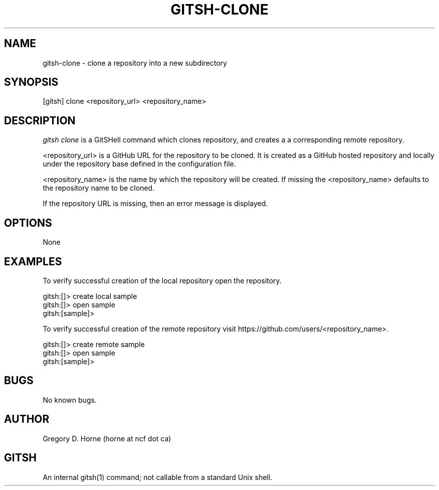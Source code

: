 .\" Manpage for gitshell.
.\" Contact horne@ncf.ca to correct errors or typos.
.TH GITSH-CLONE 1 "21 February 2014" "0.1" "GitSHell Manual"
.SH NAME
gitsh-clone \- clone a repository into a new subdirectory
.SH SYNOPSIS
[gitsh] clone <repository_url> <repository_name>
.SH DESCRIPTION
.nh
.ad l
\fIgitsh\fR \fIclone\fR is a GitSHell command which clones repository, and creates a
a corresponding remote repository.
.fi
.PP
.nh
.ad l
<repository_url> is a GitHub URL for the repository to be cloned. It is
created as a GitHub hosted repository and locally under the repository base
defined in the configuration file.
.PP
<repository_name> is the name by which the repository will be created. If
missing the <repository_name> defaults to the repository name to be
cloned.
.fi
.PP
If the repository URL is missing, then an error message
is displayed.
.SH OPTIONS
None
.SH EXAMPLES
.PP
To verify successful creation of the local repository open the repository.
.PP
.nf
gitsh:[]> create local sample
gitsh:[]> open sample
gitsh:[sample]> 
.fi
.PP
To verify successful creation of the remote repository visit  
https://github.com/users/<repository_name>.
.PP 
.nf
gitsh:[]> create remote sample
gitsh:[]> open sample
gitsh:[sample]>
.fi
.SH BUGS
No known bugs.
.SH AUTHOR
Gregory D. Horne (horne at ncf dot ca)
.SH GITSH
An internal gitsh(1) command; not callable from a standard Unix shell.
